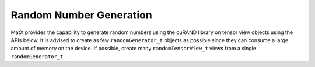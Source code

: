 Random Number Generation
########################

MatX provides the capability to generate random numbers using the cuRAND library on tensor view objects using the APIs below.
It is advised to create as few ``randomGenerator_t`` objects as possible since they can consume a large amount of memory on the
device. If possible, create many ``randomTensorView_t`` views from a single ``randomGenerator_t``.

.. doxygenclass:: matx::randomGenerator_t
    :members:
.. doxygenclass:: matx::randomTensorView_t
    :members:
